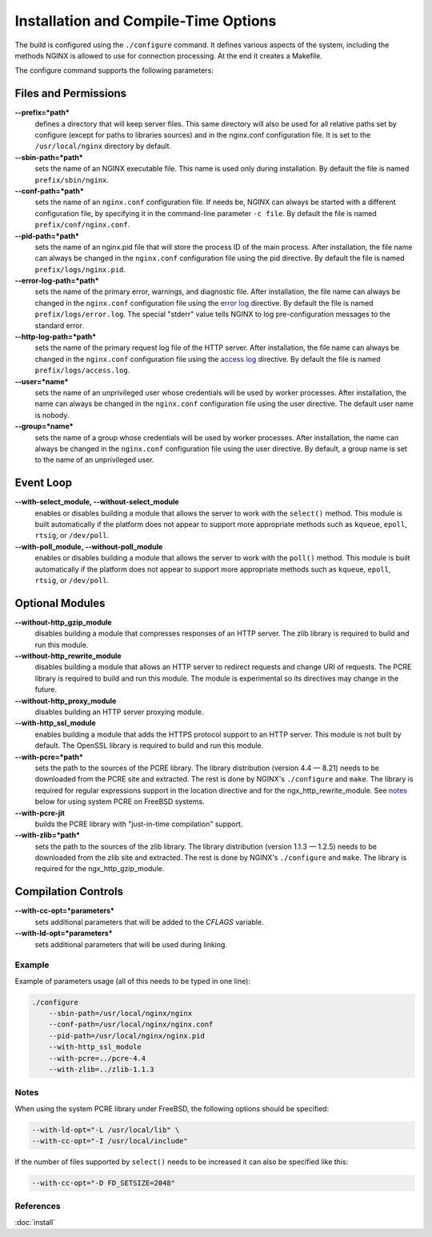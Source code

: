 
.. meta::
   :description: This page describes some of the options that you should consider when compiling NGINX.

Installation and Compile-Time Options
=====================================

The build is configured using the ``./configure`` command. It defines various aspects of the system, including the methods NGINX is allowed to use for connection processing.
At the end it creates a Makefile. 

The configure command supports the following parameters:

Files and Permissions
^^^^^^^^^^^^^^^^^^^^^
**--prefix=*path***
  defines a directory that will keep server files. This same directory will also be used for all relative paths set by configure (except for paths to libraries sources) and in the nginx.conf configuration file. It is set to the ``/usr/local/nginx`` directory by default.
**--sbin-path=*path***
  sets the name of an NGINX executable file. This name is used only during installation. By default the file is named ``prefix/sbin/nginx``.
**--conf-path=*path***
  sets the name of an ``nginx.conf`` configuration file. If needs be, NGINX can always be started with a different configuration file, by specifying it in the command-line parameter ``-c file``. By default the file is named ``prefix/conf/nginx.conf``.
**--pid-path=*path***
  sets the name of an nginx.pid file that will store the process ID of the main process. After installation, the file name can always be changed in the ``nginx.conf`` configuration file using the pid directive. By default the file is named ``prefix/logs/nginx.pid``.
**--error-log-path=*path***
  sets the name of the primary error, warnings, and diagnostic file. After installation, the file name can always be changed in the ``nginx.conf`` configuration file using the `error log <http://nginx.org/en/docs/http/ngx_http_core_module.html#error_log>`_ directive. By default the file is named ``prefix/logs/error.log``. The special "stderr" value tells NGINX to log pre-configuration messages to the standard error.
**--http-log-path=*path***
  sets the name of the primary request log file of the HTTP server. After installation, the file name can always be changed in the ``nginx.conf`` configuration file using the `access log <http://nginx.org/en/docs/http/ngx_http_core_module.html#access_log>`_ directive. By default the file is named ``prefix/logs/access.log``.
**--user=*name***
  sets the name of an unprivileged user whose credentials will be used by worker processes. After installation, the name can always be changed in the ``nginx.conf`` configuration file using the user directive. The default user name is nobody.
**--group=*name***
  sets the name of a group whose credentials will be used by worker processes. After installation, the name can always be changed in the ``nginx.conf`` configuration file using the user directive. By default, a group name is set to the name of an unprivileged user.

Event Loop
^^^^^^^^^^
**--with-select_module, --without-select_module**
  enables or disables building a module that allows the server to work with the ``select()`` method. This module is built automatically if the platform does not appear to support more appropriate methods such as ``kqueue``, ``epoll``, ``rtsig``, or ``/dev/poll``.
**--with-poll_module, --without-poll_module**
  enables or disables building a module that allows the server to work with the ``poll()`` method. This module is built automatically if the platform does not appear to support more appropriate methods such as ``kqueue``, ``epoll``, ``rtsig``, or ``/dev/poll``.

Optional Modules
^^^^^^^^^^^^^^^^
**--without-http_gzip_module**
  disables building a module that compresses responses of an HTTP server. The zlib library is required to build and run this module.
**--without-http_rewrite_module**
  disables building a module that allows an HTTP server to redirect requests and change URI of requests. The PCRE library is required to build and run this module. The module is experimental so its directives may change in the future.
**--without-http_proxy_module**
  disables building an HTTP server proxying module.
**--with-http_ssl_module**
  enables building a module that adds the HTTPS protocol support to an HTTP server. This module is not built by default. The OpenSSL library is required to build and run this module.
**--with-pcre=*path***
  sets the path to the sources of the PCRE library. The library distribution (version 4.4 — 8.21) needs to be downloaded from the PCRE site and extracted. The rest is done by NGINX's ``./configure`` and ``make``. The library is required for regular expressions support in the location directive and for the ngx_http_rewrite_module. See `notes <installoptions.notes_>`_ below for using system PCRE on FreeBSD systems.
**--with-pcre-jit**
  builds the PCRE library with "just-in-time compilation" support.
**--with-zlib=*path***
  sets the path to the sources of the zlib library. The library distribution (version 1.1.3 — 1.2.5) needs to be downloaded from the zlib site and extracted. The rest is done by NGINX's ``./configure`` and ``make``. The library is required for the ngx_http_gzip_module.

Compilation Controls
^^^^^^^^^^^^^^^^^^^^
**--with-cc-opt=*parameters***
  sets additional parameters that will be added to the *CFLAGS* variable.
**--with-ld-opt=*parameters***
  sets additional parameters that will be used during linking.



Example
-------
Example of parameters usage (all of this needs to be typed in one line):

.. code-block:: bash

  ./configure
      --sbin-path=/usr/local/nginx/nginx
      --conf-path=/usr/local/nginx/nginx.conf
      --pid-path=/usr/local/nginx/nginx.pid
      --with-http_ssl_module
      --with-pcre=../pcre-4.4
      --with-zlib=../zlib-1.1.3



.. _installoptions.notes:

Notes
-----
When using the system PCRE library under FreeBSD, the following options should be specified:

.. code-block:: bash

  --with-ld-opt="-L /usr/local/lib" \
  --with-cc-opt="-I /usr/local/include"


If the number of files supported by ``select()`` needs to be increased it can also be specified like this: 

.. code-block:: bash

  --with-cc-opt="-D FD_SETSIZE=2048"



References
----------
:doc:`install`
